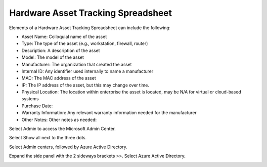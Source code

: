 Hardware Asset Tracking Spreadsheet 
==================================================
Elements of a Hardware Asset Tracking Spreadsheet can include the following: 


* Asset Name: Colloquial name of the asset 
* Type: The type of the asset (e.g., workstation, firewall, router)
* Description: A description of the asset  
* Model: The model of the asset 
* Manufacturer: The organization that created the asset
* Internal ID: Any identifier used internally to name a manufacturer 
* MAC: The MAC address of the asset
* IP: The IP address of the asset, but this may change over time.
* Physical Location: The location within enterprise the asset is located, may be N/A for virtual or cloud-based systems 
* Purchase Date: 
* Warranty Information: Any relevant warranty information needed for the manufacturer 
* Other Notes: Other notes as needed: 

.. image:: _static/HardwareAssetTrackingSpreadsheet.png

Select Admin to access the Microsoft Admin Center.

.. image:: _static/o365_Admin_center.png

Select Show all next to the three dots. 

.. image:: _static/o365_Admin_Center_expanded.png

Select Admin centers, followed by Azure Active Directory. 

.. image:: _static/Azure_Directory_Admin_Cetner.png

Expand the side panel with the 2 sideways brackets >>. Select Azure Active Directory. 

.. image:: _static/Azure_Directory_Device_Dashboard.png


